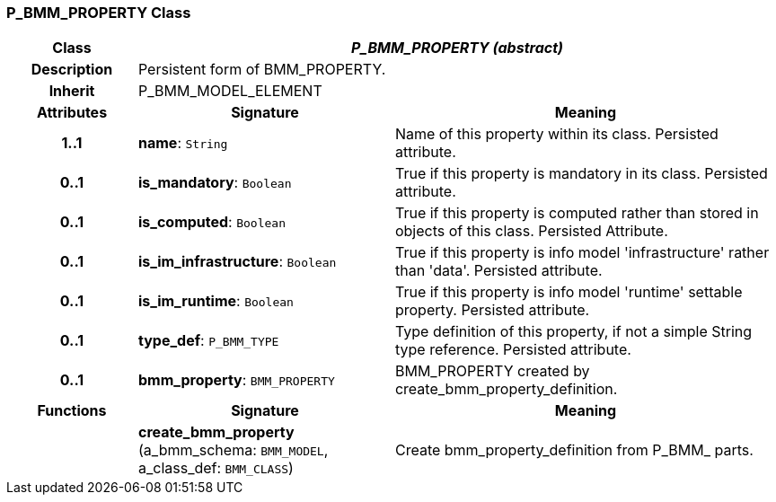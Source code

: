 === P_BMM_PROPERTY Class

[cols="^1,2,3"]
|===
h|*Class*
2+^h|*_P_BMM_PROPERTY (abstract)_*

h|*Description*
2+a|Persistent form of BMM_PROPERTY.

h|*Inherit*
2+|P_BMM_MODEL_ELEMENT

h|*Attributes*
^h|*Signature*
^h|*Meaning*

h|*1..1*
|*name*: `String`
a|Name of this property within its class. Persisted attribute.

h|*0..1*
|*is_mandatory*: `Boolean`
a|True if this property is mandatory in its class. Persisted attribute.

h|*0..1*
|*is_computed*: `Boolean`
a|True if this property is computed rather than stored in objects of this class. Persisted Attribute.

h|*0..1*
|*is_im_infrastructure*: `Boolean`
a|True if this property is info model 'infrastructure' rather than 'data'. Persisted attribute.

h|*0..1*
|*is_im_runtime*: `Boolean`
a|True if this property is info model 'runtime' settable property. Persisted attribute.

h|*0..1*
|*type_def*: `P_BMM_TYPE`
a|Type definition of this property, if not a simple String type reference. Persisted attribute.

h|*0..1*
|*bmm_property*: `BMM_PROPERTY`
a|BMM_PROPERTY created by create_bmm_property_definition.
h|*Functions*
^h|*Signature*
^h|*Meaning*

h|
|*create_bmm_property* (a_bmm_schema: `BMM_MODEL`, a_class_def: `BMM_CLASS`)
a|Create bmm_property_definition from P_BMM_ parts.
|===
